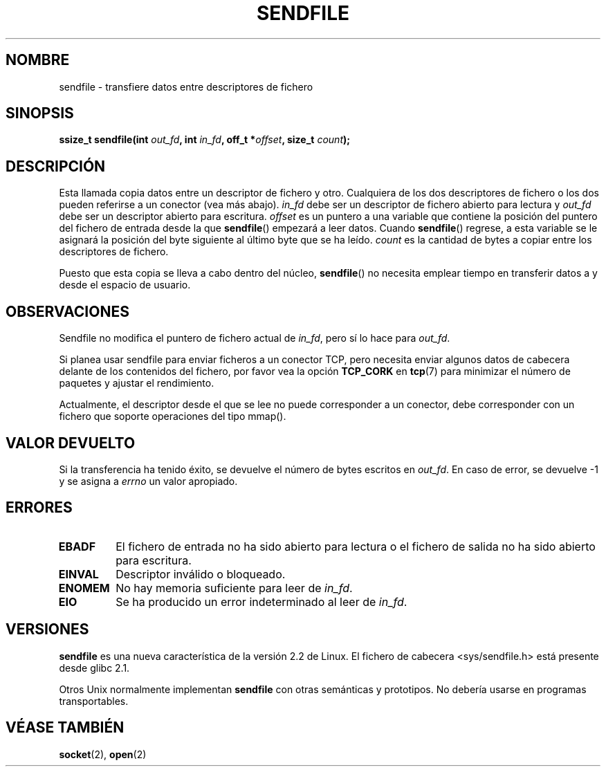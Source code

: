 .\" This man page is Copyright (C) 1998 Pawel Krawczyk.
.\" Permission is granted to distribute possibly modified copies
.\" of this page provided the header is included verbatim,
.\" and in case of nontrivial modification author and date
.\" of the modification is added to the header.
.\" $Id: sendfile.2,v 1.3 2005/05/30 07:34:00 juan.piernas Exp $
.\" 2000-11-19 bert hubert <ahu@ds9a.nl>: in_fd cannot be socket
.\"
.\" Translated on Sun Jun 27 1999 by Juan Piernas <piernas@ditec.um.es>
.\" Translation revised Sat Jan 29 2000 by Juan Piernas <piernas@ditec.um.es>
.\"
.TH SENDFILE 2 "1 diciembre 1998" "Página man de Linux" "Manual del Programador de Linux" 
.SH NOMBRE
sendfile \- transfiere datos entre descriptores de fichero
.SH SINOPSIS
..B #include <sys/sendfile.h>
.sp
.BI "ssize_t sendfile(int" " out_fd" ", int" " in_fd" ", off_t *" offset ", size_t" " count" );
.\" Lo de abajo queda demasiado feo. Los comentarios sobre las versiones de glibc
.\" deben estar en las observaciones, no en la cabecera.
.\"
.\" .B #include <features.h>
.\" .br
.\" .B #if (__GLIBC__==2 && __GLIBC_MINOR__>=1) || __GLIBC__>2 
.\" .br
.\" .B #include <sys/sendfile.h>
.\" .br
.\" #else
.\" .br
.\" .B #include <sys/types.h>
.\" .br
.\" .B /* No system prototype before glibc 2.1. */ 
.\" .br
.\" .BI "ssize_t sendfile(int" " out_fd" ", int" " in_fd" ", off_t *" offset ", size_t" " count" )
.\" .br
.\" .B #endif
.\"
.SH DESCRIPCIÓN
Esta llamada copia datos entre un descriptor de fichero y otro. Cualquiera
de los dos descriptores de fichero o los dos pueden referirse a un conector
(vea más abajo).
.I in_fd
debe ser un descriptor de fichero abierto para lectura y
.I out_fd
debe ser un descriptor abierto para escritura.
.I offset
es un puntero a una variable que contiene la posición del puntero del
fichero de entrada desde la que
.BR sendfile ()
empezará a leer datos. Cuando
.BR sendfile ()
regrese, a esta variable se le
asignará la posición del byte siguiente al último byte que se ha leído.
.I count
es la cantidad de bytes a copiar entre los descriptores de fichero.

Puesto que esta copia se lleva a cabo dentro del núcleo,
.BR sendfile ()
no necesita emplear tiempo en transferir datos a y 
desde el espacio de usuario.

.SH OBSERVACIONES
Sendfile no modifica el puntero de fichero actual de
.IR in_fd ,
pero sí lo hace para
.IR out_fd .

Si planea usar sendfile para enviar ficheros a un conector TCP, pero
necesita enviar algunos datos de cabecera delante de los contenidos del
fichero, por favor vea la opción
.B TCP_CORK 
en
.BR tcp (7)
para minimizar el número de paquetes y ajustar el rendimiento.

Actualmente, el descriptor desde el que se lee no puede 
corresponder a un conector, debe corresponder con un fichero
que soporte operaciones del tipo mmap().

.SH "VALOR DEVUELTO"
Si la transferencia ha tenido éxito, se devuelve el número de bytes escritos
en
.IR out_fd .
En caso de error, se devuelve \-1 y se asigna a
.I errno
un valor apropiado.

.SH ERRORES
.TP
.B EBADF
El fichero de entrada no ha sido abierto para lectura o el fichero de salida
no ha sido abierto para escritura.
.TP
.B EINVAL
Descriptor inválido o bloqueado.
.\" These two are from do_generic_file_read() in filemap.c
.TP
.B ENOMEM
No hay memoria suficiente para leer de
.IR in_fd .
.TP
.B EIO
Se ha producido un error indeterminado al leer de
.IR in_fd .
.SH VERSIONES
.B sendfile
es una nueva característica de la versión 2.2 de Linux.
El fichero de cabecera <sys/sendfile.h> está presente desde glibc 2.1.

Otros Unix normalmente implementan
.B sendfile
con otras semánticas y prototipos. No debería usarse en programas
transportables.
.SH "VÉASE TAMBIÉN"
.BR socket (2),
.BR open (2)
